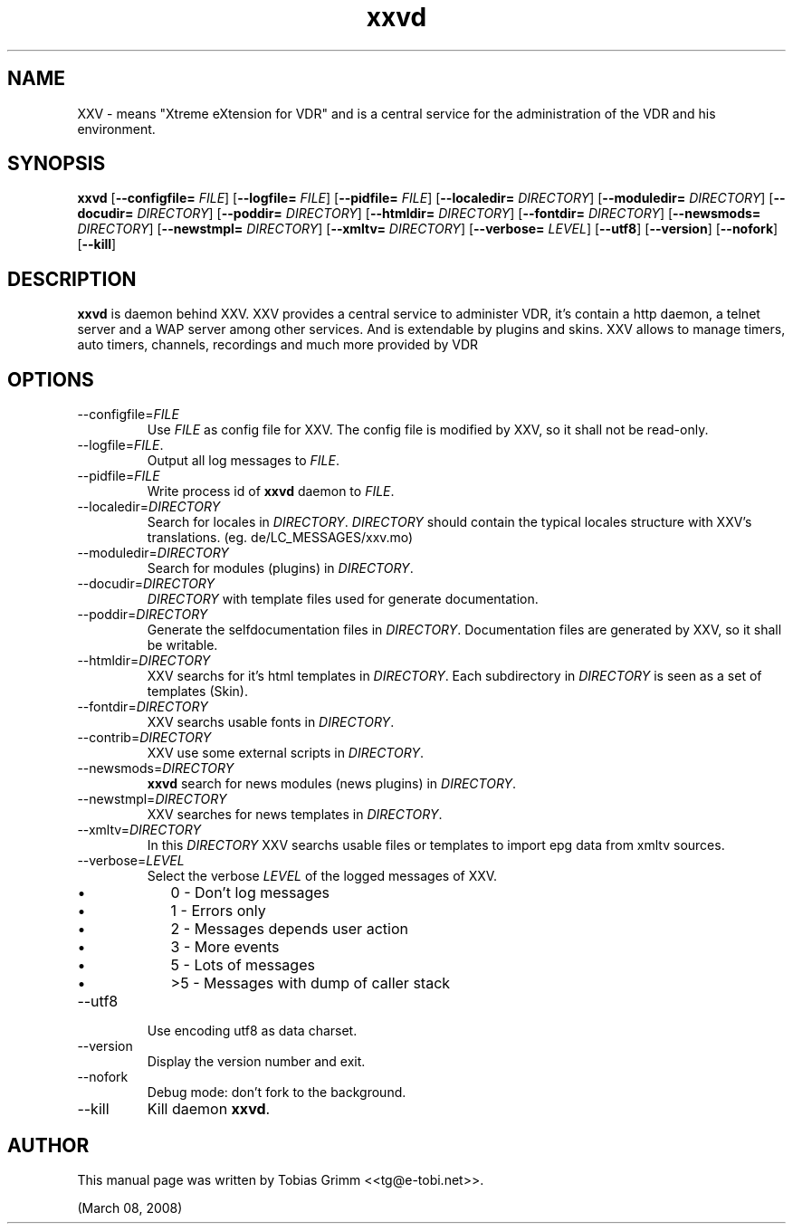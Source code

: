 '\" -*- coding: us-ascii -*-
.if \n(.g .ds T< \\FC
.if \n(.g .ds T> \\F[\n[.fam]]
.de URL
\\$2 \(la\\$1\(ra\\$3
..
.if \n(.g .mso www.tmac
.TH xxvd 1 "March 08, 2008" "" ""
.SH NAME
XXV \- means "Xtreme eXtension for VDR" and is a central service for the administration of the VDR and his environment.
.SH SYNOPSIS
'nh
.fi
.ad l
\fBxxvd\fR \kx
.if (\nx>(\n(.l/2)) .nr x (\n(.l/5)
'in \n(.iu+\nxu
[\fB--configfile=\fR \fIFILE\fR] [\fB--logfile=\fR \fIFILE\fR] [\fB--pidfile=\fR \fIFILE\fR] [\fB--localedir=\fR \fIDIRECTORY\fR] [\fB--moduledir=\fR \fIDIRECTORY\fR] [\fB--docudir=\fR \fIDIRECTORY\fR] [\fB--poddir=\fR \fIDIRECTORY\fR] [\fB--htmldir=\fR \fIDIRECTORY\fR] [\fB--fontdir=\fR \fIDIRECTORY\fR] [\fB--newsmods=\fR \fIDIRECTORY\fR] [\fB--newstmpl=\fR \fIDIRECTORY\fR] [\fB--xmltv=\fR \fIDIRECTORY\fR] [\fB--verbose=\fR \fILEVEL\fR] [\fB--utf8\fR] [\fB--version\fR] [\fB--nofork\fR] [\fB--kill\fR]
'in \n(.iu-\nxu
.ad b
'hy
.SH DESCRIPTION
\fBxxvd\fR is daemon behind XXV.
XXV provides a central service to administer VDR, it's contain 
a http daemon, a telnet server and a WAP server among other services.
And is extendable by plugins and skins. XXV allows to manage
timers, auto timers, channels, recordings and much more provided by VDR
.SH OPTIONS
.TP 
--configfile=\fIFILE\fR
Use \*(T<\fIFILE\fR\*(T> as config file for XXV.
The config file is modified by XXV, so it shall not be read-only.
.TP 
--logfile=\fIFILE\fR.
Output all log messages to \*(T<\fIFILE\fR\*(T>.
.TP 
--pidfile=\fIFILE\fR
Write process id of \fBxxvd\fR daemon to \*(T<\fIFILE\fR\*(T>.
.TP 
--localedir=\fIDIRECTORY\fR
Search for locales in \*(T<\fIDIRECTORY\fR\*(T>. 
\*(T<\fIDIRECTORY\fR\*(T> should contain the typical locales structure
with XXV's translations. (eg. de/LC_MESSAGES/xxv.mo)
.TP 
--moduledir=\fIDIRECTORY\fR
Search for modules (plugins) in \*(T<\fIDIRECTORY\fR\*(T>.
.TP 
--docudir=\fIDIRECTORY\fR
\*(T<\fIDIRECTORY\fR\*(T> with template files used for generate documentation.
.TP 
--poddir=\fIDIRECTORY\fR
Generate the selfdocumentation files in \*(T<\fIDIRECTORY\fR\*(T>.
Documentation files are generated by XXV, so it shall be writable.
.TP 
--htmldir=\fIDIRECTORY\fR
XXV searchs for it's html templates in \*(T<\fIDIRECTORY\fR\*(T>.
Each subdirectory in \*(T<\fIDIRECTORY\fR\*(T> is seen as a set of
templates (Skin).
.TP 
--fontdir=\fIDIRECTORY\fR
XXV searchs usable fonts in \*(T<\fIDIRECTORY\fR\*(T>.
.TP 
--contrib=\fIDIRECTORY\fR
XXV use some external scripts in \*(T<\fIDIRECTORY\fR\*(T>.
.TP 
--newsmods=\fIDIRECTORY\fR
\fBxxvd\fR search for news modules (news plugins) in \*(T<\fIDIRECTORY\fR\*(T>.
.TP 
--newstmpl=\fIDIRECTORY\fR
XXV searches for news templates in \*(T<\fIDIRECTORY\fR\*(T>.
.TP 
--xmltv=\fIDIRECTORY\fR
In this \*(T<\fIDIRECTORY\fR\*(T> XXV searchs usable files or templates to import epg data from xmltv sources.
.TP 
--verbose=\fILEVEL\fR
Select the verbose \fILEVEL\fR of the logged 
messages of XXV.
.RS 
.TP 0.2i
\(bu
0 - Don't log messages
.TP 0.2i
\(bu
1 - Errors only
.TP 0.2i
\(bu
2 - Messages depends user action
.TP 0.2i
\(bu
3 - More events
.TP 0.2i
\(bu
5 - Lots of messages
.TP 0.2i
\(bu
>5 - Messages with dump of caller stack
.RE
.TP 
--utf8
Use encoding utf8 as data charset.
.TP 
--version
Display the version number and exit.
.TP 
--nofork
Debug mode: don't fork to the background.
.TP 
--kill
Kill daemon \fBxxvd\fR.
.SH AUTHOR
This manual page was written by Tobias Grimm <<\*(T<tg@e\-tobi.net\*(T>>>.
.PP
(March 08, 2008)
